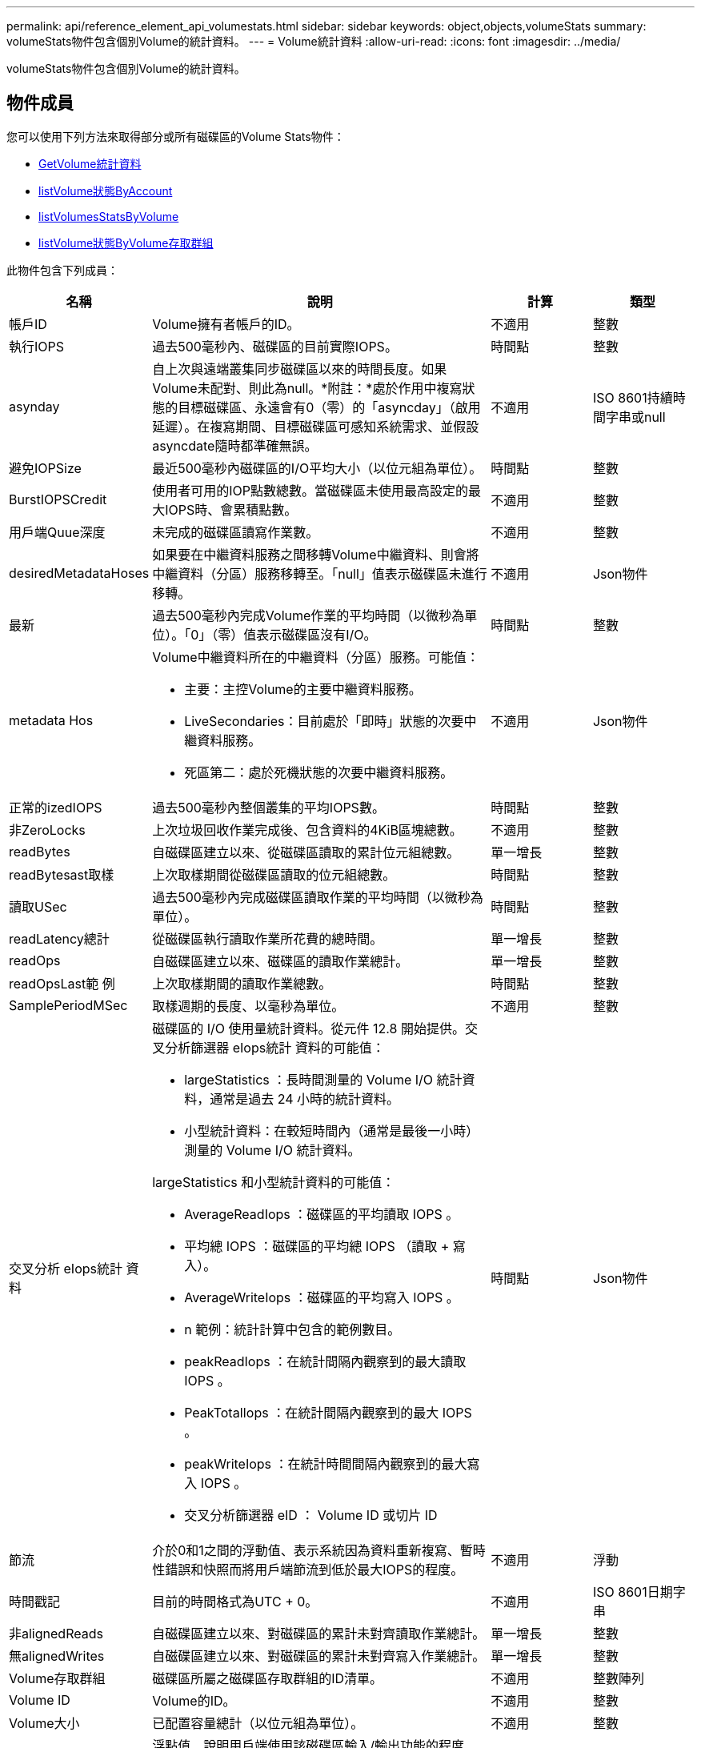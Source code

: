 ---
permalink: api/reference_element_api_volumestats.html 
sidebar: sidebar 
keywords: object,objects,volumeStats 
summary: volumeStats物件包含個別Volume的統計資料。 
---
= Volume統計資料
:allow-uri-read: 
:icons: font
:imagesdir: ../media/


[role="lead"]
volumeStats物件包含個別Volume的統計資料。



== 物件成員

您可以使用下列方法來取得部分或所有磁碟區的Volume Stats物件：

* xref:reference_element_api_getvolumestats.adoc[GetVolume統計資料]
* xref:reference_element_api_listvolumestatsbyaccount.adoc[listVolume狀態ByAccount]
* xref:reference_element_api_listvolumestatsbyvolume.adoc[listVolumesStatsByVolume]
* xref:reference_element_api_listvolumestatsbyvolumeaccessgroup.adoc[listVolume狀態ByVolume存取群組]


此物件包含下列成員：

[cols="20,50,15,15"]
|===
| 名稱 | 說明 | 計算 | 類型 


 a| 
帳戶ID
 a| 
Volume擁有者帳戶的ID。
 a| 
不適用
 a| 
整數



 a| 
執行IOPS
 a| 
過去500毫秒內、磁碟區的目前實際IOPS。
 a| 
時間點
 a| 
整數



 a| 
asynday
 a| 
自上次與遠端叢集同步磁碟區以來的時間長度。如果Volume未配對、則此為null。*附註：*處於作用中複寫狀態的目標磁碟區、永遠會有0（零）的「asyncday」（啟用延遲）。在複寫期間、目標磁碟區可感知系統需求、並假設asyncdate隨時都準確無誤。
 a| 
不適用
 a| 
ISO 8601持續時間字串或null



 a| 
避免IOPSize
 a| 
最近500毫秒內磁碟區的I/O平均大小（以位元組為單位）。
 a| 
時間點
 a| 
整數



 a| 
BurstIOPSCredit
 a| 
使用者可用的IOP點數總數。當磁碟區未使用最高設定的最大IOPS時、會累積點數。
 a| 
不適用
 a| 
整數



 a| 
用戶端Quue深度
 a| 
未完成的磁碟區讀寫作業數。
 a| 
不適用
 a| 
整數



 a| 
desiredMetadataHoses
 a| 
如果要在中繼資料服務之間移轉Volume中繼資料、則會將中繼資料（分區）服務移轉至。「null」值表示磁碟區未進行移轉。
 a| 
不適用
 a| 
Json物件



 a| 
最新
 a| 
過去500毫秒內完成Volume作業的平均時間（以微秒為單位）。「0」（零）值表示磁碟區沒有I/O。
 a| 
時間點
 a| 
整數



 a| 
metadata Hos
 a| 
Volume中繼資料所在的中繼資料（分區）服務。可能值：

* 主要：主控Volume的主要中繼資料服務。
* LiveSecondaries：目前處於「即時」狀態的次要中繼資料服務。
* 死區第二：處於死機狀態的次要中繼資料服務。

 a| 
不適用
 a| 
Json物件



 a| 
正常的izedIOPS
 a| 
過去500毫秒內整個叢集的平均IOPS數。
 a| 
時間點
 a| 
整數



 a| 
非ZeroLocks
 a| 
上次垃圾回收作業完成後、包含資料的4KiB區塊總數。
 a| 
不適用
 a| 
整數



 a| 
readBytes
 a| 
自磁碟區建立以來、從磁碟區讀取的累計位元組總數。
 a| 
單一增長
 a| 
整數



 a| 
readBytesast取樣
 a| 
上次取樣期間從磁碟區讀取的位元組總數。
 a| 
時間點
 a| 
整數



 a| 
讀取USec
 a| 
過去500毫秒內完成磁碟區讀取作業的平均時間（以微秒為單位）。
 a| 
時間點
 a| 
整數



 a| 
readLatency總計
 a| 
從磁碟區執行讀取作業所花費的總時間。
 a| 
單一增長
 a| 
整數



 a| 
readOps
 a| 
自磁碟區建立以來、磁碟區的讀取作業總計。
 a| 
單一增長
 a| 
整數



 a| 
readOpsLast範 例
 a| 
上次取樣期間的讀取作業總數。
 a| 
時間點
 a| 
整數



 a| 
SamplePeriodMSec
 a| 
取樣週期的長度、以毫秒為單位。
 a| 
不適用
 a| 
整數



 a| 
交叉分析 eIops統計 資料
 a| 
磁碟區的 I/O 使用量統計資料。從元件 12.8 開始提供。交叉分析篩選器 eIops統計 資料的可能值：

* largeStatistics ：長時間測量的 Volume I/O 統計資料，通常是過去 24 小時的統計資料。
* 小型統計資料：在較短時間內（通常是最後一小時）測量的 Volume I/O 統計資料。


largeStatistics 和小型統計資料的可能值：

* AverageReadIops ：磁碟區的平均讀取 IOPS 。
* 平均總 IOPS ：磁碟區的平均總 IOPS （讀取 + 寫入）。
* AverageWriteIops ：磁碟區的平均寫入 IOPS 。
* n 範例：統計計算中包含的範例數目。
* peakReadIops ：在統計間隔內觀察到的最大讀取 IOPS 。
* PeakTotalIops ：在統計間隔內觀察到的最大 IOPS 。
* peakWriteIops ：在統計時間間隔內觀察到的最大寫入 IOPS 。
* 交叉分析篩選器 eID ： Volume ID 或切片 ID

 a| 
時間點
 a| 
Json物件



 a| 
節流
 a| 
介於0和1之間的浮動值、表示系統因為資料重新複寫、暫時性錯誤和快照而將用戶端節流到低於最大IOPS的程度。
 a| 
不適用
 a| 
浮動



 a| 
時間戳記
 a| 
目前的時間格式為UTC + 0。
 a| 
不適用
 a| 
ISO 8601日期字串



 a| 
非alignedReads
 a| 
自磁碟區建立以來、對磁碟區的累計未對齊讀取作業總計。
 a| 
單一增長
 a| 
整數



 a| 
無alignedWrites
 a| 
自磁碟區建立以來、對磁碟區的累計未對齊寫入作業總計。
 a| 
單一增長
 a| 
整數



 a| 
Volume存取群組
 a| 
磁碟區所屬之磁碟區存取群組的ID清單。
 a| 
不適用
 a| 
整數陣列



 a| 
Volume ID
 a| 
Volume的ID。
 a| 
不適用
 a| 
整數



 a| 
Volume大小
 a| 
已配置容量總計（以位元組為單位）。
 a| 
不適用
 a| 
整數



 a| 
Volume使用率
 a| 
浮點值、說明用戶端使用該磁碟區輸入/輸出功能的程度、以及該磁碟區的最大IOPS QoS設定。可能值：

* 0：用戶端未使用磁碟區。
* 01至0.99：用戶端未充分利用磁碟區的IOPS功能。
* 1.00：用戶端已充分利用磁碟區、達到上限IOPS設定所設定的IOPS限制。
* 大於1.00：用戶端所使用的上限超過上限IOPS所設定的上限。如果將burstIOPS QoS設定設為高於最大IOPS、就可能發生這種情況。例如、如果將最大IOPS設為1000、而將burstIOPS設為2000、則如果用戶端充分利用該磁碟區、則「Volume利用率」值將為2.00。

 a| 
不適用
 a| 
浮動



 a| 
文章Bytes
 a| 
自建立磁碟區以來寫入磁碟區的累積位元組總數。
 a| 
單一增長
 a| 
整數



 a| 
文章附註最後範例
 a| 
上次取樣期間寫入磁碟區的位元組總數。
 a| 
單一增長
 a| 
整數



 a| 
寫入Latency USec
 a| 
過去500毫秒內完成磁碟區寫入作業的平均時間（以微秒為單位）。
 a| 
時間點
 a| 
整數



 a| 
寫入儲存USecTotal
 a| 
執行磁碟區寫入作業所花費的總時間。
 a| 
單一增長
 a| 
整數



 a| 
寫入作業
 a| 
自磁碟區建立以來、對磁碟區的累計寫入作業總計。
 a| 
單一增長
 a| 
整數



 a| 
寫入作業選項最後範例
 a| 
上次取樣期間的寫入作業總數。
 a| 
時間點
 a| 
整數



 a| 
零位調整鎖定
 a| 
上次完成垃圾回收作業後、無資料的空白4KiB區塊總數。
 a| 
時間點
 a| 
整數

|===